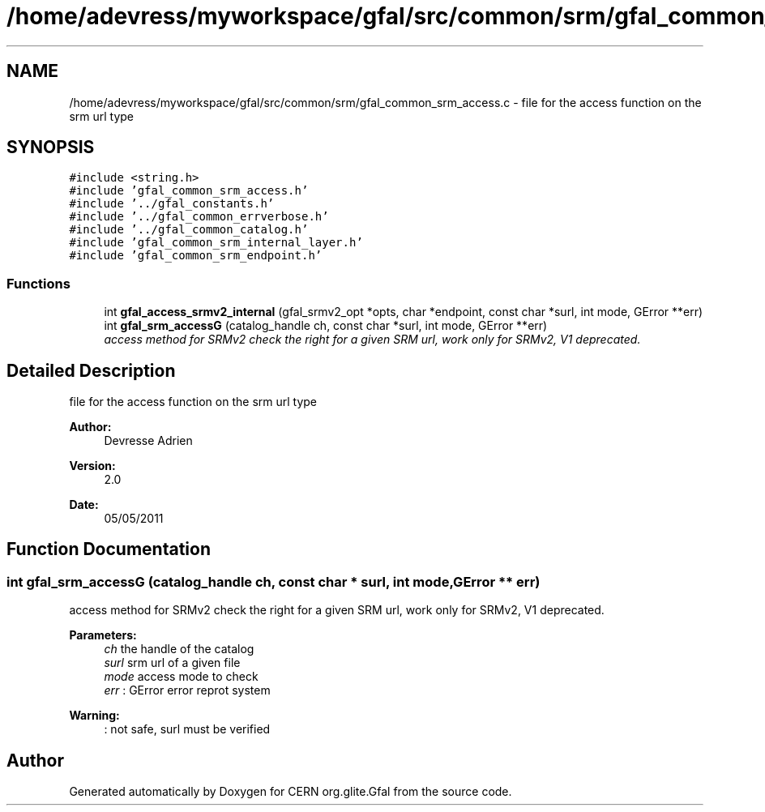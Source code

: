 .TH "/home/adevress/myworkspace/gfal/src/common/srm/gfal_common_srm_access.c" 3 "1 Sep 2011" "Version 2.0.1" "CERN org.glite.Gfal" \" -*- nroff -*-
.ad l
.nh
.SH NAME
/home/adevress/myworkspace/gfal/src/common/srm/gfal_common_srm_access.c \- file for the access function on the srm url type 
.SH SYNOPSIS
.br
.PP
\fC#include <string.h>\fP
.br
\fC#include 'gfal_common_srm_access.h'\fP
.br
\fC#include '../gfal_constants.h'\fP
.br
\fC#include '../gfal_common_errverbose.h'\fP
.br
\fC#include '../gfal_common_catalog.h'\fP
.br
\fC#include 'gfal_common_srm_internal_layer.h'\fP
.br
\fC#include 'gfal_common_srm_endpoint.h'\fP
.br

.SS "Functions"

.in +1c
.ti -1c
.RI "int \fBgfal_access_srmv2_internal\fP (gfal_srmv2_opt *opts, char *endpoint, const char *surl, int mode, GError **err)"
.br
.ti -1c
.RI "int \fBgfal_srm_accessG\fP (catalog_handle ch, const char *surl, int mode, GError **err)"
.br
.RI "\fIaccess method for SRMv2 check the right for a given SRM url, work only for SRMv2, V1 deprecated. \fP"
.in -1c
.SH "Detailed Description"
.PP 
file for the access function on the srm url type 

\fBAuthor:\fP
.RS 4
Devresse Adrien 
.RE
.PP
\fBVersion:\fP
.RS 4
2.0 
.RE
.PP
\fBDate:\fP
.RS 4
05/05/2011 
.RE
.PP

.SH "Function Documentation"
.PP 
.SS "int gfal_srm_accessG (catalog_handle ch, const char * surl, int mode, GError ** err)"
.PP
access method for SRMv2 check the right for a given SRM url, work only for SRMv2, V1 deprecated. 
.PP
\fBParameters:\fP
.RS 4
\fIch\fP the handle of the catalog 
.br
\fIsurl\fP srm url of a given file 
.br
\fImode\fP access mode to check 
.br
\fIerr\fP : GError error reprot system 
.RE
.PP
\fBWarning:\fP
.RS 4
: not safe, surl must be verified 
.RE
.PP

.SH "Author"
.PP 
Generated automatically by Doxygen for CERN org.glite.Gfal from the source code.
